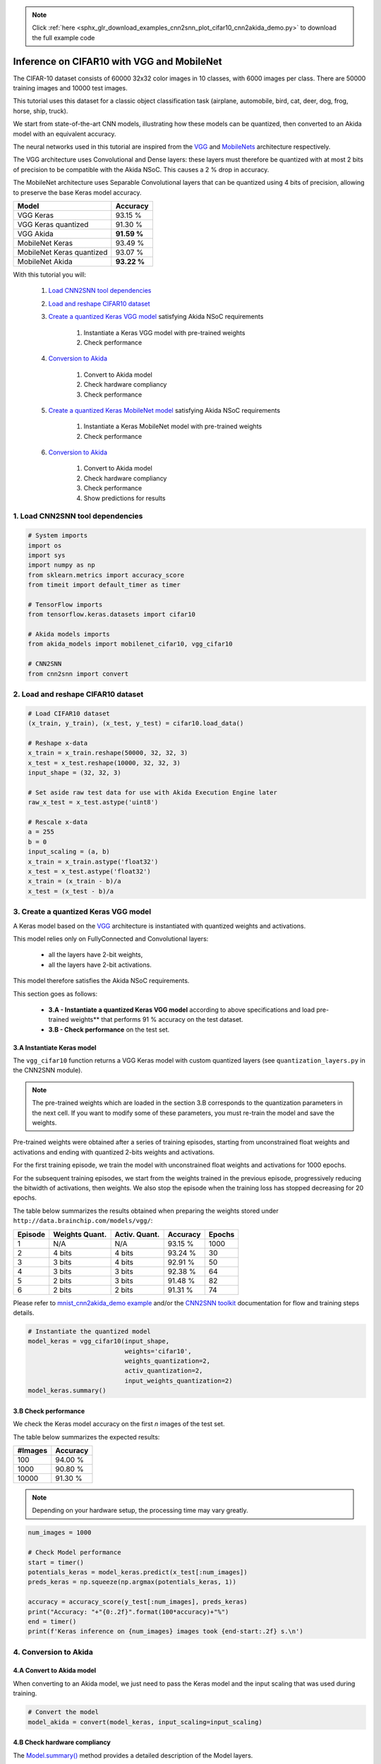 .. note::
    :class: sphx-glr-download-link-note

    Click :ref:`here <sphx_glr_download_examples_cnn2snn_plot_cifar10_cnn2akida_demo.py>` to download the full example code
.. rst-class:: sphx-glr-example-title

.. _sphx_glr_examples_cnn2snn_plot_cifar10_cnn2akida_demo.py:


Inference on CIFAR10 with VGG and MobileNet
===========================================

The CIFAR-10 dataset consists of 60000 32x32 color images in 10 classes,
with 6000 images per class. There are 50000 training images and 10000
test images.

This tutorial uses this dataset for a classic object classification task
(airplane, automobile, bird, cat, deer, dog, frog, horse, ship, truck).

We start from state-of-the-art CNN models, illustrating how these models
can be quantized, then converted to an Akida model with an equivalent
accuracy.

The neural networks used in this tutorial are inspired from the
`VGG <https://arxiv.org/abs/1409.1556>`__ and
`MobileNets <https://arxiv.org/abs/1704.04861>`__ architecture
respectively.

The VGG architecture uses Convolutional and Dense layers: these layers
must therefore be quantized with at most 2 bits of precision to be
compatible with the Akida NSoC. This causes a 2 % drop in accuracy.

The MobileNet architecture uses Separable Convolutional layers that can
be quantized using 4 bits of precision, allowing to preserve the base
Keras model accuracy.

+---------------------------+-------------+
| Model                     | Accuracy    |
+===========================+=============+
| VGG Keras                 | 93.15 %     |
+---------------------------+-------------+
| VGG Keras quantized       | 91.30 %     |
+---------------------------+-------------+
| VGG Akida                 | **91.59 %** |
+---------------------------+-------------+
| MobileNet Keras           | 93.49 %     |
+---------------------------+-------------+
| MobileNet Keras quantized | 93.07 %     |
+---------------------------+-------------+
| MobileNet Akida           | **93.22 %** |
+---------------------------+-------------+

With this tutorial you will:

    1. `Load CNN2SNN tool dependencies <cifar10_cnn2akida_demo.html#load-cnn2snn-tool-dependencies>`__
    2. `Load and reshape CIFAR10 dataset <cifar10_cnn2akida_demo.html#load-and-reshape-cifar10-dataset>`__
    3. `Create a quantized Keras VGG model <cifar10_cnn2akida_demo.html#create-a-quantized-keras-vgg-model>`__
       satisfying Akida NSoC requirements

        1. Instantiate a Keras VGG model with pre-trained weights
        2. Check performance
    4. `Conversion to Akida <cifar10_cnn2akida_demo.html#conversion-to-akida>`__

        1. Convert to Akida model
        2. Check hardware compliancy
        3. Check performance
    5. `Create a quantized Keras MobileNet model <cifar10_cnn2akida_demo.html#create-a-quantized-keras-mobilenet-model>`__
       satisfying Akida NSoC requirements

        1. Instantiate a Keras MobileNet model with pre-trained weights
        2. Check performance
    6. `Conversion to Akida <cifar10_cnn2akida_demo.html#id4>`__

        1. Convert to Akida model
        2. Check hardware compliancy
        3. Check performance
        4. Show predictions for results

1. Load CNN2SNN tool dependencies
~~~~~~~~~~~~~~~~~~~~~~~~~~~~~~~~~


.. code-block:: default


    # System imports
    import os
    import sys
    import numpy as np
    from sklearn.metrics import accuracy_score
    from timeit import default_timer as timer

    # TensorFlow imports
    from tensorflow.keras.datasets import cifar10

    # Akida models imports
    from akida_models import mobilenet_cifar10, vgg_cifar10

    # CNN2SNN
    from cnn2snn import convert









2. Load and reshape CIFAR10 dataset
~~~~~~~~~~~~~~~~~~~~~~~~~~~~~~~~~~~


.. code-block:: default


    # Load CIFAR10 dataset
    (x_train, y_train), (x_test, y_test) = cifar10.load_data()

    # Reshape x-data
    x_train = x_train.reshape(50000, 32, 32, 3)
    x_test = x_test.reshape(10000, 32, 32, 3)
    input_shape = (32, 32, 3)

    # Set aside raw test data for use with Akida Execution Engine later
    raw_x_test = x_test.astype('uint8')

    # Rescale x-data
    a = 255
    b = 0
    input_scaling = (a, b)
    x_train = x_train.astype('float32')
    x_test = x_test.astype('float32')
    x_train = (x_train - b)/a
    x_test = (x_test - b)/a






.. rst-class:: sphx-glr-script-out

 Out:

 .. code-block:: none

    Downloading data from https://www.cs.toronto.edu/~kriz/cifar-10-python.tar.gz
         8192/170498071 [..............................] - ETA: 34:21        40960/170498071 [..............................] - ETA: 13:47        90112/170498071 [..............................] - ETA: 9:25        204800/170498071 [..............................] - ETA: 5:31       417792/170498071 [..............................] - ETA: 3:22       860160/170498071 [..............................] - ETA: 1:58      1728512/170498071 [..............................] - ETA: 1:08      2564096/170498071 [..............................] - ETA: 53s       2596864/170498071 [..............................] - ETA: 59s      5709824/170498071 [>.............................] - ETA: 29s      5775360/170498071 [>.............................] - ETA: 32s      6594560/170498071 [>.............................] - ETA: 30s      6905856/170498071 [>.............................] - ETA: 31s      8773632/170498071 [>.............................] - ETA: 26s      9674752/170498071 [>.............................] - ETA: 25s     10575872/170498071 [>.............................] - ETA: 24s     11493376/170498071 [=>............................] - ETA: 23s     12410880/170498071 [=>............................] - ETA: 23s     13344768/170498071 [=>............................] - ETA: 22s     14278656/170498071 [=>............................] - ETA: 22s     15212544/170498071 [=>............................] - ETA: 21s     15802368/170498071 [=>............................] - ETA: 20s     16179200/170498071 [=>............................] - ETA: 21s     17113088/170498071 [==>...........................] - ETA: 20s     17653760/170498071 [==>...........................] - ETA: 20s     18079744/170498071 [==>...........................] - ETA: 20s     19046400/170498071 [==>...........................] - ETA: 20s     20013056/170498071 [==>...........................] - ETA: 19s     20553728/170498071 [==>...........................] - ETA: 19s     20996096/170498071 [==>...........................] - ETA: 19s     21962752/170498071 [==>...........................] - ETA: 18s     22519808/170498071 [==>...........................] - ETA: 18s     22962176/170498071 [===>..........................] - ETA: 18s     23945216/170498071 [===>..........................] - ETA: 18s     24928256/170498071 [===>..........................] - ETA: 18s     25501696/170498071 [===>..........................] - ETA: 17s     25944064/170498071 [===>..........................] - ETA: 17s     26927104/170498071 [===>..........................] - ETA: 17s     27516928/170498071 [===>..........................] - ETA: 17s     27942912/170498071 [===>..........................] - ETA: 17s     28958720/170498071 [====>.........................] - ETA: 17s     29974528/170498071 [====>.........................] - ETA: 16s     30990336/170498071 [====>.........................] - ETA: 16s     32022528/170498071 [====>.........................] - ETA: 16s     33038336/170498071 [====>.........................] - ETA: 16s     33603584/170498071 [====>.........................] - ETA: 16s     34086912/170498071 [====>.........................] - ETA: 16s     35102720/170498071 [=====>........................] - ETA: 15s     35627008/170498071 [=====>........................] - ETA: 15s     36151296/170498071 [=====>........................] - ETA: 15s     37183488/170498071 [=====>........................] - ETA: 15s     38232064/170498071 [=====>........................] - ETA: 15s     39264256/170498071 [=====>........................] - ETA: 14s     39788544/170498071 [======>.......................] - ETA: 14s     40329216/170498071 [======>.......................] - ETA: 14s     41361408/170498071 [======>.......................] - ETA: 14s     41885696/170498071 [======>.......................] - ETA: 14s     42442752/170498071 [======>.......................] - ETA: 14s     43458560/170498071 [======>.......................] - ETA: 14s     43982848/170498071 [======>.......................] - ETA: 14s     44539904/170498071 [======>.......................] - ETA: 14s     45572096/170498071 [=======>......................] - ETA: 13s     46096384/170498071 [=======>......................] - ETA: 13s     46620672/170498071 [=======>......................] - ETA: 13s     47194112/170498071 [=======>......................] - ETA: 13s     47685632/170498071 [=======>......................] - ETA: 13s     48332800/170498071 [=======>......................] - ETA: 13s     48766976/170498071 [=======>......................] - ETA: 13s     49405952/170498071 [=======>......................] - ETA: 13s     49848320/170498071 [=======>......................] - ETA: 13s     50503680/170498071 [=======>......................] - ETA: 13s     50929664/170498071 [=======>......................] - ETA: 13s     51601408/170498071 [========>.....................] - ETA: 12s     51994624/170498071 [========>.....................] - ETA: 13s     53010432/170498071 [========>.....................] - ETA: 12s     53485568/170498071 [========>.....................] - ETA: 12s     54124544/170498071 [========>.....................] - ETA: 12s     54566912/170498071 [========>.....................] - ETA: 12s     55205888/170498071 [========>.....................] - ETA: 12s     56221696/170498071 [========>.....................] - ETA: 12s     56500224/170498071 [========>.....................] - ETA: 12s     57319424/170498071 [=========>....................] - ETA: 12s     57597952/170498071 [=========>....................] - ETA: 12s     58417152/170498071 [=========>....................] - ETA: 12s     59449344/170498071 [=========>....................] - ETA: 11s     59727872/170498071 [=========>....................] - ETA: 11s     60530688/170498071 [=========>....................] - ETA: 11s     60841984/170498071 [=========>....................] - ETA: 11s     61612032/170498071 [=========>....................] - ETA: 11s     61947904/170498071 [=========>....................] - ETA: 11s     62676992/170498071 [==========>...................] - ETA: 11s     63037440/170498071 [==========>...................] - ETA: 11s     63758336/170498071 [==========>...................] - ETA: 11s     64151552/170498071 [==========>...................] - ETA: 11s     64839680/170498071 [==========>...................] - ETA: 11s     65232896/170498071 [==========>...................] - ETA: 11s     65953792/170498071 [==========>...................] - ETA: 11s     66887680/170498071 [==========>...................] - ETA: 10s     67051520/170498071 [==========>...................] - ETA: 10s     68034560/170498071 [==========>...................] - ETA: 10s     68198400/170498071 [==========>...................] - ETA: 10s     69148672/170498071 [===========>..................] - ETA: 10s     69492736/170498071 [===========>..................] - ETA: 10s     70279168/170498071 [===========>..................] - ETA: 10s     71147520/170498071 [===========>..................] - ETA: 10s     71376896/170498071 [===========>..................] - ETA: 10s     72343552/170498071 [===========>..................] - ETA: 10s     72474624/170498071 [===========>..................] - ETA: 10s     73441280/170498071 [===========>..................] - ETA: 10s     73572352/170498071 [===========>..................] - ETA: 10s     74539008/170498071 [============>.................] - ETA: 9s      74670080/170498071 [============>.................] - ETA: 10s     75636736/170498071 [============>.................] - ETA: 9s      75964416/170498071 [============>.................] - ETA: 9s     76750848/170498071 [============>.................] - ETA: 9s     77537280/170498071 [============>.................] - ETA: 9s     77848576/170498071 [============>.................] - ETA: 9s     78798848/170498071 [============>.................] - ETA: 9s     78929920/170498071 [============>.................] - ETA: 9s     79863808/170498071 [=============>................] - ETA: 9s     80027648/170498071 [=============>................] - ETA: 9s     80830464/170498071 [=============>................] - ETA: 9s     81174528/170498071 [=============>................] - ETA: 9s     81911808/170498071 [=============>................] - ETA: 9s     82272256/170498071 [=============>................] - ETA: 9s     83009536/170498071 [=============>................] - ETA: 9s     83369984/170498071 [=============>................] - ETA: 9s     84156416/170498071 [=============>................] - ETA: 8s     84467712/170498071 [=============>................] - ETA: 8s     85270528/170498071 [==============>...............] - ETA: 8s     85581824/170498071 [==============>...............] - ETA: 8s     86351872/170498071 [==============>...............] - ETA: 8s     86646784/170498071 [==============>...............] - ETA: 8s     87449600/170498071 [==============>...............] - ETA: 8s     87744512/170498071 [==============>...............] - ETA: 8s     88530944/170498071 [==============>...............] - ETA: 8s     88825856/170498071 [==============>...............] - ETA: 8s     89645056/170498071 [==============>...............] - ETA: 8s     90005504/170498071 [==============>...............] - ETA: 8s     90726400/170498071 [==============>...............] - ETA: 8s     91037696/170498071 [===============>..............] - ETA: 8s     91840512/170498071 [===============>..............] - ETA: 8s     92381184/170498071 [===============>..............] - ETA: 7s     92938240/170498071 [===============>..............] - ETA: 7s     93462528/170498071 [===============>..............] - ETA: 7s     94019584/170498071 [===============>..............] - ETA: 7s     94560256/170498071 [===============>..............] - ETA: 7s     95150080/170498071 [===============>..............] - ETA: 7s     95641600/170498071 [===============>..............] - ETA: 7s     96215040/170498071 [===============>..............] - ETA: 7s     96739328/170498071 [================>.............] - ETA: 7s     97329152/170498071 [================>.............] - ETA: 7s     97837056/170498071 [================>.............] - ETA: 7s     98426880/170498071 [================>.............] - ETA: 7s     98918400/170498071 [================>.............] - ETA: 7s     99524608/170498071 [================>.............] - ETA: 7s     99999744/170498071 [================>.............] - ETA: 7s    100638720/170498071 [================>.............] - ETA: 7s    101146624/170498071 [================>.............] - ETA: 7s    101736448/170498071 [================>.............] - ETA: 6s    102227968/170498071 [================>.............] - ETA: 6s    102834176/170498071 [=================>............] - ETA: 6s    103358464/170498071 [=================>............] - ETA: 6s    103964672/170498071 [=================>............] - ETA: 6s    104456192/170498071 [=================>............] - ETA: 6s    105062400/170498071 [=================>............] - ETA: 6s    105586688/170498071 [=================>............] - ETA: 6s    106209280/170498071 [=================>............] - ETA: 6s    106684416/170498071 [=================>............] - ETA: 6s    107307008/170498071 [=================>............] - ETA: 6s    107798528/170498071 [=================>............] - ETA: 6s    108388352/170498071 [==================>...........] - ETA: 6s    108896256/170498071 [==================>...........] - ETA: 6s    109486080/170498071 [==================>...........] - ETA: 6s    110018560/170498071 [==================>...........] - ETA: 6s    110583808/170498071 [==================>...........] - ETA: 6s    111108096/170498071 [==================>...........] - ETA: 5s    111747072/170498071 [==================>...........] - ETA: 5s    112238592/170498071 [==================>...........] - ETA: 5s    112861184/170498071 [==================>...........] - ETA: 5s    113369088/170498071 [==================>...........] - ETA: 5s    114008064/170498071 [===================>..........] - ETA: 5s    114532352/170498071 [===================>..........] - ETA: 5s    115105792/170498071 [===================>..........] - ETA: 5s    115646464/170498071 [===================>..........] - ETA: 5s    116219904/170498071 [===================>..........] - ETA: 5s    116776960/170498071 [===================>..........] - ETA: 5s    117334016/170498071 [===================>..........] - ETA: 5s    117891072/170498071 [===================>..........] - ETA: 5s    118464512/170498071 [===================>..........] - ETA: 5s    118956032/170498071 [===================>..........] - ETA: 5s    119529472/170498071 [====================>.........] - ETA: 5s    120086528/170498071 [====================>.........] - ETA: 5s    120659968/170498071 [====================>.........] - ETA: 4s    121184256/170498071 [====================>.........] - ETA: 4s    121757696/170498071 [====================>.........] - ETA: 4s    122298368/170498071 [====================>.........] - ETA: 4s    122863616/170498071 [====================>.........] - ETA: 4s    123412480/170498071 [====================>.........] - ETA: 4s    123985920/170498071 [====================>.........] - ETA: 4s    124526592/170498071 [====================>.........] - ETA: 4s    125100032/170498071 [=====================>........] - ETA: 4s    125657088/170498071 [=====================>........] - ETA: 4s    126214144/170498071 [=====================>........] - ETA: 4s    126820352/170498071 [=====================>........] - ETA: 4s    127377408/170498071 [=====================>........] - ETA: 4s    127967232/170498071 [=====================>........] - ETA: 4s    128524288/170498071 [=====================>........] - ETA: 4s    129097728/170498071 [=====================>........] - ETA: 4s    129671168/170498071 [=====================>........] - ETA: 4s    130293760/170498071 [=====================>........] - ETA: 3s    130883584/170498071 [======================>.......] - ETA: 3s    131457024/170498071 [======================>.......] - ETA: 3s    132030464/170498071 [======================>.......] - ETA: 3s    132702208/170498071 [======================>.......] - ETA: 3s    133193728/170498071 [======================>.......] - ETA: 3s    133865472/170498071 [======================>.......] - ETA: 3s    134340608/170498071 [======================>.......] - ETA: 3s    135045120/170498071 [======================>.......] - ETA: 3s    135536640/170498071 [======================>.......] - ETA: 3s    136241152/170498071 [======================>.......] - ETA: 3s    136749056/170498071 [=======================>......] - ETA: 3s    137404416/170498071 [=======================>......] - ETA: 3s    137912320/170498071 [=======================>......] - ETA: 3s    138584064/170498071 [=======================>......] - ETA: 3s    139075584/170498071 [=======================>......] - ETA: 3s    139763712/170498071 [=======================>......] - ETA: 3s    140288000/170498071 [=======================>......] - ETA: 2s    140959744/170498071 [=======================>......] - ETA: 2s    141467648/170498071 [=======================>......] - ETA: 2s    142139392/170498071 [========================>.....] - ETA: 2s    142680064/170498071 [========================>.....] - ETA: 2s    143319040/170498071 [========================>.....] - ETA: 2s    143876096/170498071 [========================>.....] - ETA: 2s    144498688/170498071 [========================>.....] - ETA: 2s    145121280/170498071 [========================>.....] - ETA: 2s    145727488/170498071 [========================>.....] - ETA: 2s    146317312/170498071 [========================>.....] - ETA: 2s    146907136/170498071 [========================>.....] - ETA: 2s    147513344/170498071 [========================>.....] - ETA: 2s    148103168/170498071 [=========================>....] - ETA: 2s    148709376/170498071 [=========================>....] - ETA: 2s    149299200/170498071 [=========================>....] - ETA: 2s    149921792/170498071 [=========================>....] - ETA: 2s    150544384/170498071 [=========================>....] - ETA: 1s    151150592/170498071 [=========================>....] - ETA: 1s    151756800/170498071 [=========================>....] - ETA: 1s    152330240/170498071 [=========================>....] - ETA: 1s    152985600/170498071 [=========================>....] - ETA: 1s    153542656/170498071 [==========================>...] - ETA: 1s    154263552/170498071 [==========================>...] - ETA: 1s    154804224/170498071 [==========================>...] - ETA: 1s    155492352/170498071 [==========================>...] - ETA: 1s    156065792/170498071 [==========================>...] - ETA: 1s    156721152/170498071 [==========================>...] - ETA: 1s    157310976/170498071 [==========================>...] - ETA: 1s    157999104/170498071 [==========================>...] - ETA: 1s    158556160/170498071 [==========================>...] - ETA: 1s    159244288/170498071 [===========================>..] - ETA: 1s    159817728/170498071 [===========================>..] - ETA: 1s    160505856/170498071 [===========================>..] - ETA: 0s    161095680/170498071 [===========================>..] - ETA: 0s    161767424/170498071 [===========================>..] - ETA: 0s    162373632/170498071 [===========================>..] - ETA: 0s    163045376/170498071 [===========================>..] - ETA: 0s    163700736/170498071 [===========================>..] - ETA: 0s    164372480/170498071 [===========================>..] - ETA: 0s    164995072/170498071 [============================>.] - ETA: 0s    165683200/170498071 [============================>.] - ETA: 0s    166256640/170498071 [============================>.] - ETA: 0s    167010304/170498071 [============================>.] - ETA: 0s    167616512/170498071 [============================>.] - ETA: 0s    168353792/170498071 [============================>.] - ETA: 0s    168960000/170498071 [============================>.] - ETA: 0s    169680896/170498071 [============================>.] - ETA: 0s    170336256/170498071 [============================>.] - ETA: 0s    170500096/170498071 [==============================] - 16s 0us/step




3. Create a quantized Keras VGG model
~~~~~~~~~~~~~~~~~~~~~~~~~~~~~~~~~~~~~

A Keras model based on the `VGG <https://arxiv.org/abs/1409.1556>`__
architecture is instantiated with quantized weights and activations.

This model relies only on FullyConnected and Convolutional layers:

  * all the layers have 2-bit weights,
  * all the layers have 2-bit activations.

This model therefore satisfies the Akida NSoC requirements.

This section goes as follows:

  * **3.A - Instantiate a quantized Keras VGG model** according to above
    specifications and load pre-trained weights** that performs 91 % accuracy
    on the test dataset.
  * **3.B - Check performance** on the test set.

3.A Instantiate Keras model
^^^^^^^^^^^^^^^^^^^^^^^^^^^

The ``vgg_cifar10`` function returns a VGG Keras model with custom
quantized layers (see ``quantization_layers.py`` in the CNN2SNN module).

.. Note:: The pre-trained weights which are loaded in the section 3.B
          corresponds to the quantization parameters in the next cell. If you
          want to modify some of these parameters, you must re-train the model
          and save the weights.

Pre-trained weights were obtained after a series of training episodes,
starting from unconstrained float weights and activations and ending
with quantized 2-bits weights and activations.

For the first training episode, we train the model with unconstrained
float weights and activations for 1000 epochs.

For the subsequent training episodes, we start from the weights trained
in the previous episode, progressively reducing the bitwidth of
activations, then weights. We also stop the episode when the training
loss has stopped decreasing for 20 epochs.

The table below summarizes the results obtained when preparing the
weights stored under ``http://data.brainchip.com/models/vgg/``:

+---------+----------------+---------------+----------+--------+
| Episode | Weights Quant. | Activ. Quant. | Accuracy | Epochs |
+=========+================+===============+==========+========+
| 1       | N/A            | N/A           | 93.15 %  | 1000   |
+---------+----------------+---------------+----------+--------+
| 2       | 4 bits         | 4 bits        | 93.24 %  | 30     |
+---------+----------------+---------------+----------+--------+
| 3       | 3 bits         | 4 bits        | 92.91 %  | 50     |
+---------+----------------+---------------+----------+--------+
| 4       | 3 bits         | 3 bits        | 92.38 %  | 64     |
+---------+----------------+---------------+----------+--------+
| 5       | 2 bits         | 3 bits        | 91.48 %  | 82     |
+---------+----------------+---------------+----------+--------+
| 6       | 2 bits         | 2 bits        | 91.31 %  | 74     |
+---------+----------------+---------------+----------+--------+

Please refer to `mnist_cnn2akida_demo example <mnist_cnn2akida_demo.html>`__
and/or the `CNN2SNN toolkit <../../api_reference/cnn2snn_apis.html>`__
documentation for flow and training steps details.


.. code-block:: default


    # Instantiate the quantized model
    model_keras = vgg_cifar10(input_shape,
                              weights='cifar10',
                              weights_quantization=2,
                              activ_quantization=2,
                              input_weights_quantization=2)
    model_keras.summary()





.. rst-class:: sphx-glr-script-out

 Out:

 .. code-block:: none

    Downloading data from http://data.brainchip.com/models/vgg/vgg_cifar10_wq2_aq2.hdf5
        8192/56218264 [..............................] - ETA: 1:51       81920/56218264 [..............................] - ETA: 45s       630784/56218264 [..............................] - ETA: 10s     2301952/56218264 [>.............................] - ETA: 10s     5300224/56218264 [=>............................] - ETA: 4s      5455872/56218264 [=>............................] - ETA: 5s     6471680/56218264 [==>...........................] - ETA: 4s     8167424/56218264 [===>..........................] - ETA: 3s     9969664/56218264 [====>.........................] - ETA: 3s    11894784/56218264 [=====>........................] - ETA: 2s    13893632/56218264 [======>.......................] - ETA: 2s    15908864/56218264 [=======>......................] - ETA: 2s    17940480/56218264 [========>.....................] - ETA: 1s    20078592/56218264 [=========>....................] - ETA: 1s    22290432/56218264 [==========>...................] - ETA: 1s    24592384/56218264 [============>.................] - ETA: 1s    27041792/56218264 [=============>................] - ETA: 1s    29638656/56218264 [==============>...............] - ETA: 1s    32243712/56218264 [================>.............] - ETA: 0s    34783232/56218264 [=================>............] - ETA: 0s    37273600/56218264 [==================>...........] - ETA: 0s    39731200/56218264 [====================>.........] - ETA: 0s    42311680/56218264 [=====================>........] - ETA: 0s    45006848/56218264 [=======================>......] - ETA: 0s    47685632/56218264 [========================>.....] - ETA: 0s    50331648/56218264 [=========================>....] - ETA: 0s    52969472/56218264 [===========================>..] - ETA: 0s    55623680/56218264 [============================>.] - ETA: 0s    56221696/56218264 [==============================] - 2s 0us/step
    Model: "vgg_cifar10"
    _________________________________________________________________
    Layer (type)                 Output Shape              Param #   
    =================================================================
    input_2 (InputLayer)         [(None, 32, 32, 3)]       0         
    _________________________________________________________________
    conv_0 (QuantizedConv2D)     (None, 32, 32, 128)       3456      
    _________________________________________________________________
    conv_0_BN (BatchNormalizatio (None, 32, 32, 128)       512       
    _________________________________________________________________
    conv_0_relu (ActivationDiscr (None, 32, 32, 128)       0         
    _________________________________________________________________
    conv_1 (QuantizedConv2D)     (None, 32, 32, 128)       147456    
    _________________________________________________________________
    conv_1_maxpool (MaxPooling2D (None, 16, 16, 128)       0         
    _________________________________________________________________
    conv_1_BN (BatchNormalizatio (None, 16, 16, 128)       512       
    _________________________________________________________________
    conv_1_relu (ActivationDiscr (None, 16, 16, 128)       0         
    _________________________________________________________________
    conv_2 (QuantizedConv2D)     (None, 16, 16, 256)       294912    
    _________________________________________________________________
    conv_2_BN (BatchNormalizatio (None, 16, 16, 256)       1024      
    _________________________________________________________________
    conv_2_relu (ActivationDiscr (None, 16, 16, 256)       0         
    _________________________________________________________________
    conv_3 (QuantizedConv2D)     (None, 16, 16, 256)       589824    
    _________________________________________________________________
    conv_3_maxpool (MaxPooling2D (None, 8, 8, 256)         0         
    _________________________________________________________________
    conv_3_BN (BatchNormalizatio (None, 8, 8, 256)         1024      
    _________________________________________________________________
    conv_3_relu (ActivationDiscr (None, 8, 8, 256)         0         
    _________________________________________________________________
    conv_4 (QuantizedConv2D)     (None, 8, 8, 512)         1179648   
    _________________________________________________________________
    conv_4_BN (BatchNormalizatio (None, 8, 8, 512)         2048      
    _________________________________________________________________
    conv_4_relu (ActivationDiscr (None, 8, 8, 512)         0         
    _________________________________________________________________
    conv_5 (QuantizedConv2D)     (None, 8, 8, 512)         2359296   
    _________________________________________________________________
    conv_5_maxpool (MaxPooling2D (None, 4, 4, 512)         0         
    _________________________________________________________________
    conv_5_BN (BatchNormalizatio (None, 4, 4, 512)         2048      
    _________________________________________________________________
    conv_5_relu (ActivationDiscr (None, 4, 4, 512)         0         
    _________________________________________________________________
    flatten (Flatten)            (None, 8192)              0         
    _________________________________________________________________
    dense_6 (QuantizedDense)     (None, 1024)              8388608   
    _________________________________________________________________
    dense_6_BN (BatchNormalizati (None, 1024)              4096      
    _________________________________________________________________
    dense_6_relu (ActivationDisc (None, 1024)              0         
    _________________________________________________________________
    dense_7 (QuantizedDense)     (None, 1024)              1048576   
    _________________________________________________________________
    dense_7_BN (BatchNormalizati (None, 1024)              4096      
    _________________________________________________________________
    dense_7_relu (ActivationDisc (None, 1024)              0         
    _________________________________________________________________
    dense_8 (QuantizedDense)     (None, 10)                10240     
    =================================================================
    Total params: 14,037,376
    Trainable params: 14,029,696
    Non-trainable params: 7,680
    _________________________________________________________________




3.B Check performance
^^^^^^^^^^^^^^^^^^^^^

We check the Keras model accuracy on the first *n* images of the test
set.

The table below summarizes the expected results:

+---------+----------+
| #Images | Accuracy |
+=========+==========+
| 100     | 94.00 %  |
+---------+----------+
| 1000    | 90.80 %  |
+---------+----------+
| 10000   | 91.30 %  |
+---------+----------+

.. Note:: Depending on your hardware setup, the processing time may vary
          greatly.


.. code-block:: default


    num_images = 1000

    # Check Model performance
    start = timer()
    potentials_keras = model_keras.predict(x_test[:num_images])
    preds_keras = np.squeeze(np.argmax(potentials_keras, 1))

    accuracy = accuracy_score(y_test[:num_images], preds_keras)
    print("Accuracy: "+"{0:.2f}".format(100*accuracy)+"%")
    end = timer()
    print(f'Keras inference on {num_images} images took {end-start:.2f} s.\n')






.. rst-class:: sphx-glr-script-out

 Out:

 .. code-block:: none

    Accuracy: 91.20%
    Keras inference on 1000 images took 2.43 s.





4. Conversion to Akida
~~~~~~~~~~~~~~~~~~~~~~

4.A Convert to Akida model
^^^^^^^^^^^^^^^^^^^^^^^^^^

When converting to an Akida model, we just need to pass the Keras model
and the input scaling that was used during training.


.. code-block:: default


    # Convert the model
    model_akida = convert(model_keras, input_scaling=input_scaling)









4.B Check hardware compliancy
^^^^^^^^^^^^^^^^^^^^^^^^^^^^^

The `Model.summary() <../../api_reference/aee_apis.html#akida.Model.summary>`__
method provides a detailed description of the Model layers.

It also indicates it they are hardware-compatible (see the ``HW`` third
column).


.. code-block:: default


    model_akida.summary()






.. rst-class:: sphx-glr-script-out

 Out:

 .. code-block:: none

    -------------------------------------------------------------------------------------------------------------------------
    Layer (type)           HW  Input shape   Output shape  Kernel shape  Learning (#classes)       #InConn/#Weights/ThFire   
    =========================================================================================================================
    conv_0 (InputConvoluti yes [32, 32, 3]   [32, 32, 128] (3 x 3 x 3)   N/A                       27 / 16 / 0               
    -------------------------------------------------------------------------------------------------------------------------
    conv_1 (Convolutional) yes [32, 32, 128] [16, 16, 128] (3 x 3 x 128) N/A                       1152 / 626 / 0            
    -------------------------------------------------------------------------------------------------------------------------
    conv_2 (Convolutional) yes [16, 16, 128] [16, 16, 256] (3 x 3 x 128) N/A                       1152 / 669 / 0            
    -------------------------------------------------------------------------------------------------------------------------
    conv_3 (Convolutional) yes [16, 16, 256] [8, 8, 256]   (3 x 3 x 256) N/A                       2304 / 1371 / 0           
    -------------------------------------------------------------------------------------------------------------------------
    conv_4 (Convolutional) yes [8, 8, 256]   [8, 8, 512]   (3 x 3 x 256) N/A                       2304 / 1391 / 0           
    -------------------------------------------------------------------------------------------------------------------------
    conv_5 (Convolutional) yes [8, 8, 512]   [4, 4, 512]   (3 x 3 x 512) N/A                       4608 / 2826 / 0           
    -------------------------------------------------------------------------------------------------------------------------
    dense_6 (FullyConnecte yes [4, 4, 512]   [1, 1, 1024]  N/A           N/A                       8192 / 4977 / 0           
    -------------------------------------------------------------------------------------------------------------------------
    dense_7 (FullyConnecte yes [1, 1, 1024]  [1, 1, 1024]  N/A           N/A                       1024 / 604 / 0            
    -------------------------------------------------------------------------------------------------------------------------
    dense_8 (FullyConnecte yes [1, 1, 1024]  [1, 1, 10]    N/A           N/A                       1024 / 500 / 0            
    -------------------------------------------------------------------------------------------------------------------------




4.C Check performance
^^^^^^^^^^^^^^^^^^^^^

We check the Akida model accuracy on the first *n* images of the test
set.

The table below summarizes the expected results:

+---------+----------+
| #Images | Accuracy |
+=========+==========+
| 100     | 95.00 %  |
+---------+----------+
| 1000    | 91.90 %  |
+---------+----------+
| 10000   | 91.59 %  |
+---------+----------+

Due to the conversion process, the predictions may be slightly different
between the original Keras model and Akida on some specific images.

This explains why when testing on a limited number of images the
accuracy numbers between Keras and Akida may be quite different. On the
full test set however, the two models accuracies are almost identical.

 .. Note:: Depending on your hardware setup, the processing time may vary
           greatly.


.. code-block:: default


    num_images = 1000

    # Check Model performance
    start = timer()
    results = model_akida.predict(raw_x_test[:num_images])
    accuracy = accuracy_score(y_test[:num_images], results)

    print("Accuracy: "+"{0:.2f}".format(100*accuracy)+"%")
    end = timer()
    print(f'Akida inference on {num_images} images took {end-start:.2f} s.\n')

    # For non-regression purpose
    if num_images == 1000:
        assert accuracy == 0.919





.. rst-class:: sphx-glr-script-out

 Out:

 .. code-block:: none

    Accuracy: 91.90%
    Akida inference on 1000 images took 3.47 s.






.. code-block:: default


    # Print model statistics
    print("Model statistics")
    stats = model_akida.get_statistics()
    model_akida.predict(raw_x_test[:20])
    for _, stat in stats.items():
        print(stat)






.. rst-class:: sphx-glr-script-out

 Out:

 .. code-block:: none

    Model statistics
    Layer (type)                  output sparsity     
    conv_0 (InputConvolutional)   0.75                
    Layer (type)                  input sparsity      output sparsity     ops                 
    conv_1 (Convolutional)        0.75                0.75                37861690            
    Layer (type)                  input sparsity      output sparsity     ops                 
    conv_2 (Convolutional)        0.75                0.79                19215590            
    Layer (type)                  input sparsity      output sparsity     ops                 
    conv_3 (Convolutional)        0.79                0.83                31943232            
    Layer (type)                  input sparsity      output sparsity     ops                 
    conv_4 (Convolutional)        0.83                0.89                12716237            
    Layer (type)                  input sparsity      output sparsity     ops                 
    conv_5 (Convolutional)        0.89                0.89                17111347            
    Layer (type)                  input sparsity      output sparsity     ops                 
    dense_6 (FullyConnected)      0.89                0.87                960154              
    Layer (type)                  input sparsity      output sparsity     ops                 
    dense_7 (FullyConnected)      0.87                0.87                139622              
    Layer (type)                  input sparsity      output sparsity     ops                 
    dense_8 (FullyConnected)      0.87                0.00                1345                




5. Create a quantized Keras MobileNet model
~~~~~~~~~~~~~~~~~~~~~~~~~~~~~~~~~~~~~~~~~~~

A Keras model based on the
`MobileNets <https://arxiv.org/abs/1704.04861>`__ architecture is
instantiated with quantized weights and activations.

This model relies on a first Convolutional layer followed by several
Separable Convolutional layers:

  * all the layers have 4-bit weights,
  * all the layers have 4-bit activations.

This model therefore satisfies the Akida NSoC requirements.

This section goes as follows:

  * **5.A - Instantiate a quantized Keras model** according to above
    specifications
  * **5.B - Check performance** on the test set.

5.A Instantiate Keras MobileNet model
^^^^^^^^^^^^^^^^^^^^^^^^^^^^^^^^^^^^^

The ``mobilenet_cifar10`` function returns a MobileNet Keras model with
custom quantized layers (see ``quantization_layers.py`` in the CNN2SNN
module).

 .. Note:: The pre-trained weights which are loaded in the section 3.B
           corresponds to the quantization parameters in the next cell. If you
           want to modify some of these parameters, you must re-train the
           model and save the weights.

Pre-trained weights were obtained after two training episodes:

  * first, we train the model with unconstrained float weights and
    activations for 1000 epochs,
  * then, we tune the model with quantized weights initialized from those
    trained in the previous episode.

We stop the second training episode when the training loss has stopped
decreasing for 20 epochs.

The table below summarizes the results obtained when preparing the
weights stored under ``http://data.brainchip.com/models/mobilenet/``:

+---------+----------------+---------------+----------+--------+
| Episode | Weights Quant. | Activ. Quant. | Accuracy | Epochs |
+=========+================+===============+==========+========+
| 1       | N/A            | N/A           | 93.49 %  | 1000   |
+---------+----------------+---------------+----------+--------+
| 2       | 4 bits         | 4 bits        | 93.07 %  | 44     |
+---------+----------------+---------------+----------+--------+

Please refer to `mnist_cnn2akida_demo example <mnist_cnn2akida_demo.html>`__
and/or the `CNN2SNN toolkit <../../api_reference/cnn2snn_apis.html>`__
documentation for flow and training steps details.


.. code-block:: default


    # Use a quantized model with pretrained quantized weights (93.07% accuracy)
    model_keras = mobilenet_cifar10(input_shape,
                                    weights='cifar10',
                                    weights_quantization=4,
                                    activ_quantization=4,
                                    input_weights_quantization=8)
    model_keras.summary()






.. rst-class:: sphx-glr-script-out

 Out:

 .. code-block:: none

    Downloading data from http://data.brainchip.com/models/mobilenet/mobilenet_cifar10_wq4_aq4.hdf5
        8192/10815304 [..............................] - ETA: 21s       81920/10815304 [..............................] - ETA: 8s       622592/10815304 [>.............................] - ETA: 1s     2260992/10815304 [=====>........................] - ETA: 0s     5668864/10815304 [==============>...............] - ETA: 0s     7823360/10815304 [====================>.........] - ETA: 0s     9445376/10815304 [=========================>....] - ETA: 0s    10821632/10815304 [==============================] - 0s 0us/step
    Model: "mobilenet_cifar10"
    _________________________________________________________________
    Layer (type)                 Output Shape              Param #   
    =================================================================
    input_3 (InputLayer)         [(None, 32, 32, 3)]       0         
    _________________________________________________________________
    conv_0 (QuantizedConv2D)     (None, 32, 32, 128)       3456      
    _________________________________________________________________
    conv_0_BN (BatchNormalizatio (None, 32, 32, 128)       512       
    _________________________________________________________________
    conv_0_relu (ActivationDiscr (None, 32, 32, 128)       0         
    _________________________________________________________________
    separable_1 (QuantizedSepara (None, 32, 32, 128)       17536     
    _________________________________________________________________
    separable_1_BN (BatchNormali (None, 32, 32, 128)       512       
    _________________________________________________________________
    separable_1_relu (Activation (None, 32, 32, 128)       0         
    _________________________________________________________________
    separable_2 (QuantizedSepara (None, 32, 32, 256)       33920     
    _________________________________________________________________
    separable_2_BN (BatchNormali (None, 32, 32, 256)       1024      
    _________________________________________________________________
    separable_2_relu (Activation (None, 32, 32, 256)       0         
    _________________________________________________________________
    separable_3 (QuantizedSepara (None, 32, 32, 256)       67840     
    _________________________________________________________________
    separable_3_maxpool (MaxPool (None, 16, 16, 256)       0         
    _________________________________________________________________
    separable_3_BN (BatchNormali (None, 16, 16, 256)       1024      
    _________________________________________________________________
    separable_3_relu (Activation (None, 16, 16, 256)       0         
    _________________________________________________________________
    separable_4 (QuantizedSepara (None, 16, 16, 512)       133376    
    _________________________________________________________________
    separable_4_BN (BatchNormali (None, 16, 16, 512)       2048      
    _________________________________________________________________
    separable_4_relu (Activation (None, 16, 16, 512)       0         
    _________________________________________________________________
    separable_5 (QuantizedSepara (None, 16, 16, 512)       266752    
    _________________________________________________________________
    separable_5_maxpool (MaxPool (None, 8, 8, 512)         0         
    _________________________________________________________________
    separable_5_BN (BatchNormali (None, 8, 8, 512)         2048      
    _________________________________________________________________
    separable_5_relu (Activation (None, 8, 8, 512)         0         
    _________________________________________________________________
    separable_6 (QuantizedSepara (None, 8, 8, 512)         266752    
    _________________________________________________________________
    separable_6_BN (BatchNormali (None, 8, 8, 512)         2048      
    _________________________________________________________________
    separable_6_relu (Activation (None, 8, 8, 512)         0         
    _________________________________________________________________
    separable_7 (QuantizedSepara (None, 8, 8, 512)         266752    
    _________________________________________________________________
    separable_7_maxpool (MaxPool (None, 4, 4, 512)         0         
    _________________________________________________________________
    separable_7_BN (BatchNormali (None, 4, 4, 512)         2048      
    _________________________________________________________________
    separable_7_relu (Activation (None, 4, 4, 512)         0         
    _________________________________________________________________
    separable_8 (QuantizedSepara (None, 4, 4, 1024)        528896    
    _________________________________________________________________
    separable_8_BN (BatchNormali (None, 4, 4, 1024)        4096      
    _________________________________________________________________
    separable_8_relu (Activation (None, 4, 4, 1024)        0         
    _________________________________________________________________
    separable_9 (QuantizedSepara (None, 4, 4, 1024)        1057792   
    _________________________________________________________________
    separable_9_BN (BatchNormali (None, 4, 4, 1024)        4096      
    _________________________________________________________________
    separable_9_relu (Activation (None, 4, 4, 1024)        0         
    _________________________________________________________________
    separable_10 (QuantizedSepar (None, 4, 4, 10)          19456     
    _________________________________________________________________
    separable_10_global_avg (Glo (None, 10)                0         
    =================================================================
    Total params: 2,681,984
    Trainable params: 2,672,256
    Non-trainable params: 9,728
    _________________________________________________________________




5.B Check performance
^^^^^^^^^^^^^^^^^^^^^

We check the Keras model accuracy on the first *n* images of the test
set.

The table below summarizes the expected results:

+---------+----------+
| #Images | Accuracy |
+=========+==========+
| 100     | 95.00 %  |
+---------+----------+
| 1000    | 93.10 %  |
+---------+----------+
| 10000   | 93.07 %  |
+---------+----------+

.. Note:: Depending on your hardware setup, the processing time may vary
          greatly.


.. code-block:: default


    num_images = 1000

    # Check Model performance
    start = timer()
    potentials_keras = model_keras.predict(x_test[:num_images])
    preds_keras = np.squeeze(np.argmax(potentials_keras, 1))

    accuracy = accuracy_score(y_test[:num_images], preds_keras)
    print("Accuracy: "+"{0:.2f}".format(100*accuracy)+"%")
    end = timer()
    print(f'Keras inference on {num_images} images took {end-start:.2f} s.\n')






.. rst-class:: sphx-glr-script-out

 Out:

 .. code-block:: none

    Accuracy: 93.00%
    Keras inference on 1000 images took 2.90 s.





6. Conversion to Akida
~~~~~~~~~~~~~~~~~~~~~~

6.A Convert to Akida model
^^^^^^^^^^^^^^^^^^^^^^^^^^

When converting to an Akida model, we just need to pass the Keras model
and the input scaling that was used during training.


.. code-block:: default


    model_akida = convert(model_keras, input_scaling=input_scaling)









6.B Check hardware compliancy
^^^^^^^^^^^^^^^^^^^^^^^^^^^^^

The `Model.summary() <../../api_reference/aee_apis.html#akida.Model.summary>`__
method provides a detailed description of the Model layers.

It also indicates it they are hardware-compatible (see the ``HW`` third
column).


.. code-block:: default


    model_akida.summary()






.. rst-class:: sphx-glr-script-out

 Out:

 .. code-block:: none

    -------------------------------------------------------------------------------------------------------------------------
    Layer (type)           HW  Input shape   Output shape  Kernel shape  Learning (#classes)       #InConn/#Weights/ThFire   
    =========================================================================================================================
    conv_0 (InputConvoluti yes [32, 32, 3]   [32, 32, 128] (3 x 3 x 3)   N/A                       27 / 26 / 0               
    -------------------------------------------------------------------------------------------------------------------------
    separable_1 (Separable yes [32, 32, 128] [32, 32, 128] (3 x 3 x 128) N/A                       1152 / 55 / 0             
    -------------------------------------------------------------------------------------------------------------------------
    separable_2 (Separable yes [32, 32, 128] [32, 32, 256] (3 x 3 x 128) N/A                       1152 / 73 / 0             
    -------------------------------------------------------------------------------------------------------------------------
    separable_3 (Separable yes [32, 32, 256] [16, 16, 256] (3 x 3 x 256) N/A                       2304 / 108 / 0            
    -------------------------------------------------------------------------------------------------------------------------
    separable_4 (Separable yes [16, 16, 256] [16, 16, 512] (3 x 3 x 256) N/A                       2304 / 143 / 0            
    -------------------------------------------------------------------------------------------------------------------------
    separable_5 (Separable yes [16, 16, 512] [8, 8, 512]   (3 x 3 x 512) N/A                       4608 / 215 / 0            
    -------------------------------------------------------------------------------------------------------------------------
    separable_6 (Separable yes [8, 8, 512]   [8, 8, 512]   (3 x 3 x 512) N/A                       4608 / 216 / 0            
    -------------------------------------------------------------------------------------------------------------------------
    separable_7 (Separable yes [8, 8, 512]   [4, 4, 512]   (3 x 3 x 512) N/A                       4608 / 216 / 0            
    -------------------------------------------------------------------------------------------------------------------------
    separable_8 (Separable yes [4, 4, 512]   [4, 4, 1024]  (3 x 3 x 512) N/A                       4608 / 285 / 0            
    -------------------------------------------------------------------------------------------------------------------------
    separable_9 (Separable yes [4, 4, 1024]  [4, 4, 1024]  (3 x 3 x 1024 N/A                       9216 / 419 / 0            
    -------------------------------------------------------------------------------------------------------------------------
    separable_10 (Separabl yes [4, 4, 1024]  [1, 1, 10]    (3 x 3 x 1024 N/A                       9216 / 14 / 0             
    -------------------------------------------------------------------------------------------------------------------------




6.C Check performance
^^^^^^^^^^^^^^^^^^^^^

We check the Akida model accuracy on the first *n* images of the test
set.

The table below summarizes the expected results:

+---------+----------+
| #Images | Accuracy |
+=========+==========+
| 100     | 95.00 %  |
+---------+----------+
| 1000    | 93.10 %  |
+---------+----------+
| 10000   | 93.22 %  |
+---------+----------+

Due to the conversion process, the predictions may be slightly different
between the original Keras model and Akida on some specific images.

This explains why when testing on a limited number of images the
accuracy numbers between Keras and Akida may be quite different. On the
full test set however, the two models accuracies are almost identical.

 .. Note:: Depending on your hardware setup, the processing time may vary
           greatly.


.. code-block:: default


    num_images = 1000

    # Check Model performance
    start = timer()
    results = model_akida.predict(raw_x_test[:num_images])
    accuracy = accuracy_score(y_test[:num_images], results)

    print("Accuracy: "+"{0:.2f}".format(100*accuracy)+"%")
    end = timer()
    print(f'Akida inference on {num_images} images took {end-start:.2f} s.\n')

    # For non-regression purpose
    if num_images == 1000:
        assert accuracy == 0.931





.. rst-class:: sphx-glr-script-out

 Out:

 .. code-block:: none

    Accuracy: 93.10%
    Akida inference on 1000 images took 6.79 s.






.. code-block:: default


    # Print model statistics
    print("Model statistics")
    stats = model_akida.get_statistics()
    model_akida.predict(raw_x_test[:20])
    for _, stat in stats.items():
        print(stat)






.. rst-class:: sphx-glr-script-out

 Out:

 .. code-block:: none

    Model statistics
    Layer (type)                  output sparsity     
    conv_0 (InputConvolutional)   0.59                
    Layer (type)                  input sparsity      output sparsity     ops                 
    separable_1 (SeparableConvolu 0.59                0.53                62663175            
    Layer (type)                  input sparsity      output sparsity     ops                 
    separable_2 (SeparableConvolu 0.53                0.54                143484989           
    Layer (type)                  input sparsity      output sparsity     ops                 
    separable_3 (SeparableConvolu 0.54                0.61                279008748           
    Layer (type)                  input sparsity      output sparsity     ops                 
    separable_4 (SeparableConvolu 0.61                0.65                118130331           
    Layer (type)                  input sparsity      output sparsity     ops                 
    separable_5 (SeparableConvolu 0.65                0.70                214518748           
    Layer (type)                  input sparsity      output sparsity     ops                 
    separable_6 (SeparableConvolu 0.70                0.68                44972119            
    Layer (type)                  input sparsity      output sparsity     ops                 
    separable_7 (SeparableConvolu 0.68                0.75                48254114            
    Layer (type)                  input sparsity      output sparsity     ops                 
    separable_8 (SeparableConvolu 0.75                0.84                18696769            
    Layer (type)                  input sparsity      output sparsity     ops                 
    separable_9 (SeparableConvolu 0.84                0.84                24647816            
    Layer (type)                  input sparsity      output sparsity     ops                 
    separable_10 (SeparableConvol 0.84                0.00                260459              




6D. Show predictions for a random image
^^^^^^^^^^^^^^^^^^^^^^^^^^^^^^^^^^^^^^^



.. code-block:: default


    import matplotlib.pyplot as plt
    import matplotlib.lines as lines
    import matplotlib.patches as patches

    #%matplotlib notebook

    label_names = ['airplane', 'automobile', 'bird', 'cat', 'deer', 'dog', 'frog', 'horse', 'ship', 'truck']

    # prepare plot
    barWidth = 0.75
    pause_time = 1

    fig = plt.figure(num='CIFAR10 Classification by Akida Execution Engine', figsize=(8, 4))
    ax0 = plt.subplot(1, 3, 1)
    imgobj = ax0.imshow(np.zeros((32, 32, 3), dtype=np.uint8))
    ax0.set_axis_off()
    # Results subplots
    ax1 = plt.subplot(1, 2, 2)
    ax1.xaxis.set_visible(False)
    ax0.text(0, 34, 'Actual class:')
    actual_class = ax0.text(16, 34, 'None')
    ax0.text(0, 37, 'Predicted class:')
    predicted_class = ax0.text(20, 37, 'None')

    # Take a random test image
    i = np.random.randint(y_test.shape[0])

    true_idx = int(y_test[i])
    pot =  model_akida.evaluate(np.expand_dims(raw_x_test[i], axis=0)).squeeze()

    rpot = np.arange(len(pot))
    ax1.barh(rpot, pot, height=barWidth)
    ax1.set_yticks(rpot - 0.07*barWidth)
    ax1.set_yticklabels(label_names)
    predicted_idx = pot.argmax()
    imgobj.set_data(raw_x_test[i])
    if predicted_idx == true_idx:
        ax1.get_children()[predicted_idx].set_color('g')
    else:
        ax1.get_children()[predicted_idx].set_color('r')
    actual_class.set_text(label_names[true_idx])
    predicted_class.set_text(label_names[predicted_idx])
    ax1.set_title('Akida\'s predictions')
    plt.show()



.. image:: /examples/cnn2snn/images/sphx_glr_plot_cifar10_cnn2akida_demo_001.png
    :class: sphx-glr-single-img






.. rst-class:: sphx-glr-timing

   **Total running time of the script:** ( 0 minutes  40.083 seconds)


.. _sphx_glr_download_examples_cnn2snn_plot_cifar10_cnn2akida_demo.py:


.. only :: html

 .. container:: sphx-glr-footer
    :class: sphx-glr-footer-example



  .. container:: sphx-glr-download

     :download:`Download Python source code: plot_cifar10_cnn2akida_demo.py <plot_cifar10_cnn2akida_demo.py>`



  .. container:: sphx-glr-download

     :download:`Download Jupyter notebook: plot_cifar10_cnn2akida_demo.ipynb <plot_cifar10_cnn2akida_demo.ipynb>`


.. only:: html

 .. rst-class:: sphx-glr-signature

    `Gallery generated by Sphinx-Gallery <https://sphinx-gallery.github.io>`_
